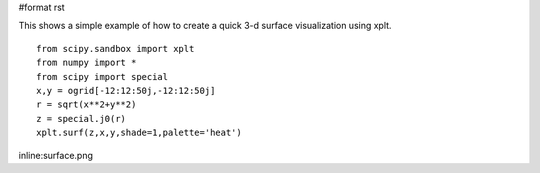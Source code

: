 #format rst

This shows a simple example of how to create a quick 3-d surface visualization using xplt.

::

   from scipy.sandbox import xplt
   from numpy import *
   from scipy import special
   x,y = ogrid[-12:12:50j,-12:12:50j]
   r = sqrt(x**2+y**2)
   z = special.j0(r)
   xplt.surf(z,x,y,shade=1,palette='heat')

inline:surface.png

